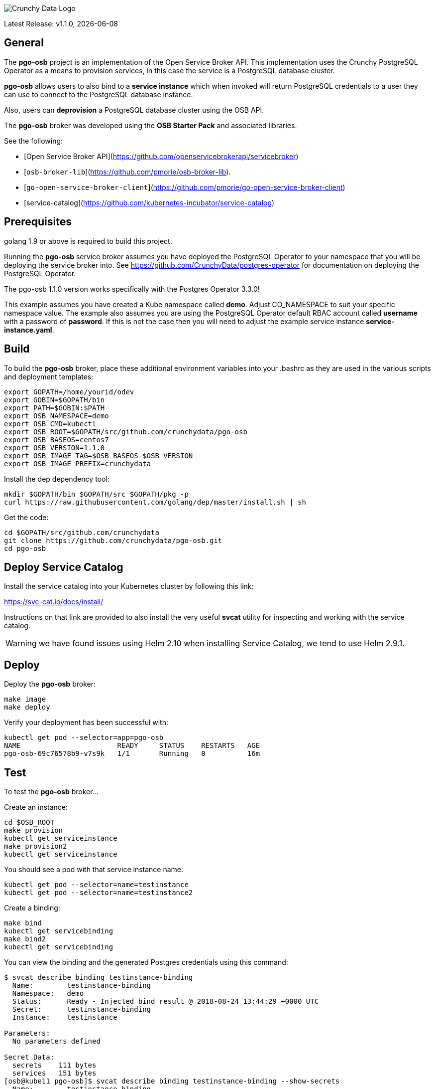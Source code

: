 image::crunchy_logo.png[Crunchy Data Logo]

Latest Release: v1.1.0, {docdate}

== General

The *pgo-osb* project is an implementation of the Open Service Broker
API.  This implementation uses the Crunchy PostgreSQL Operator as
a means to provision services, in this case the service is a PostgreSQL
database cluster.

*pgo-osb* allows users to also bind to a *service instance* which when
invoked will return PostgreSQL credentials to a user they can use
to connect to the PostgreSQL database instance.

Also, users can *deprovision* a PostgreSQL database cluster using the
OSB API.


The *pgo-osb* broker was developed using the *OSB Starter Pack* and
associated libraries.


See the following:

 * [Open Service Broker API](https://github.com/openservicebrokerapi/servicebroker)
 * [`osb-broker-lib`](https://github.com/pmorie/osb-broker-lib).
 * [`go-open-service-broker-client`](https://github.com/pmorie/go-open-service-broker-client)
 * [service-catalog](https://github.com/kubernetes-incubator/service-catalog)

== Prerequisites

golang 1.9 or above is required to build this project.

Running the *pgo-osb* service broker assumes you have deployed
the PostgreSQL Operator to your namespace that you will be
deploying the service broker into.  See https://github.com/CrunchyData/postgres-operator for documentation on deploying the PostgreSQL Operator.

The pgo-osb 1.1.0 version works specifically with the Postgres Operator 3.3.0!

This example assumes you have created a Kube namespace called *demo*.  Adjust
CO_NAMESPACE to suit your specific namespace value.  The example
also assumes you are using the PostgreSQL Operator default RBAC
account called *username* with a password of *password*.  If this is not
the case then you will need to adjust the example service instance *service-instance.yaml*.

== Build

To build the *pgo-osb* broker, place these additional environment variables into your .bashrc as they
are used in the various scripts and deployment templates:
....
export GOPATH=/home/yourid/odev
export GOBIN=$GOPATH/bin
export PATH=$GOBIN:$PATH
export OSB_NAMESPACE=demo
export OSB_CMD=kubectl
export OSB_ROOT=$GOPATH/src/github.com/crunchydata/pgo-osb
export OSB_BASEOS=centos7
export OSB_VERSION=1.1.0
export OSB_IMAGE_TAG=$OSB_BASEOS-$OSB_VERSION
export OSB_IMAGE_PREFIX=crunchydata
....

Install the dep dependency tool:
....
mkdir $GOPATH/bin $GOPATH/src $GOPATH/pkg -p
curl https://raw.githubusercontent.com/golang/dep/master/install.sh | sh
....

Get the code:
....
cd $GOPATH/src/github.com/crunchydata
git clone https://github.com/crunchydata/pgo-osb.git
cd pgo-osb
....

== Deploy Service Catalog

Install the service catalog into your Kubernetes cluster by following
this link:

https://svc-cat.io/docs/install/

Instructions on that link are provided to also install the
very useful *svcat* utility for inspecting and working
with the service catalog.

WARNING:  we have found issues using Helm 2.10 when installing Service Catalog, we tend
to use Helm 2.9.1.

== Deploy

Deploy the *pgo-osb* broker:

....
make image
make deploy
....

Verify your deployment has been successful with:
....
kubectl get pod --selector=app=pgo-osb
NAME                       READY     STATUS    RESTARTS   AGE
pgo-osb-69c76578b9-v7s9k   1/1       Running   0          16m
....


== Test

To test the *pgo-osb* broker...

Create an instance:
....
cd $OSB_ROOT
make provision
kubectl get serviceinstance
make provision2
kubectl get serviceinstance
....

You should see a pod with that service instance name:

....
kubectl get pod --selector=name=testinstance
kubectl get pod --selector=name=testinstance2
....

Create a binding:
....
make bind
kubectl get servicebinding
make bind2
kubectl get servicebinding
....

You can view the binding and the generated Postgres credentials
using this command:
....
$ svcat describe binding testinstance-binding
  Name:        testinstance-binding
  Namespace:   demo
  Status:      Ready - Injected bind result @ 2018-08-24 13:44:29 +0000 UTC
  Secret:      testinstance-binding
  Instance:    testinstance

Parameters:
  No parameters defined

Secret Data:
  secrets    111 bytes
  services   151 bytes
[osb@kube11 pgo-osb]$ svcat describe binding testinstance-binding --show-secrets
  Name:        testinstance-binding
  Namespace:   demo
  Status:      Ready - Injected bind result @ 2018-08-24 13:44:29 +0000 UTC
  Secret:      testinstance-binding
  Instance:    testinstance

Parameters:
  No parameters defined

Secret Data:
  secrets    [{"data":{"postgres":"mu7BDsFi3X","primaryuser":"FHhQwZAeot","testuser":"My2g9BxjFD"},"name":"somesecretname"}]
  services   [{"name":"testinstance","spec":{"clusterIP":"10.104.162.117","externalIPs":[""],"ports":[{"name":"postgres","port":5432,"targetPort":0}]},"status":""}]
....

You can also use the *svcat* Service Catalog CLI to inspect
the service catalog.

=== View the Service Brokers

....
$ svcat get brokers
NAME                        URL                      STATUS
+---------+-------------------------------------------+--------+
pgo-osb   http://pgo-osb.demo.svc.cluster.local:443   Ready
....

=== Get the Service Class

....
$ svcat get classes
NAME         DESCRIPTION
+-----------------+--------------+
pgo-osb-service   The pgo osb!
....

=== View the Service Class

....
$ svcat describe class pgo-osb-service
Name:          pgo-osb-service
Description:   The pgo osb!
UUID:          4be12541-2945-4101-8a33-79ac0ad58750
Status:        Active
Tags:
Broker:        pgo-osb
		      Plans:
		      NAME              DESCRIPTION
		+---------+--------------------------------+
		default   The default plan for the pgo
		osb service

....

=== View Instances in a Namespace
....
$ svcat get instances -n demo
NAME      NAMESPACE        CLASS         PLAN     STATUS
+------------+-----------+-----------------+---------+--------+
  testinstance   demo        pgo-osb-service   default   Ready
  testy4       demo        pgo-osb-service   default   Ready
....


=== Cleanup Examples

You can remove the bindings and instances using these commands:
....
$ svcat unbind testinstance
deleted testinstance-binding
$ svcat unbind testinstance2
deleted testinstance2-binding
$ svcat deprovision testinstance
deleted testinstance
$ svcat deprovision testinstance2
....
